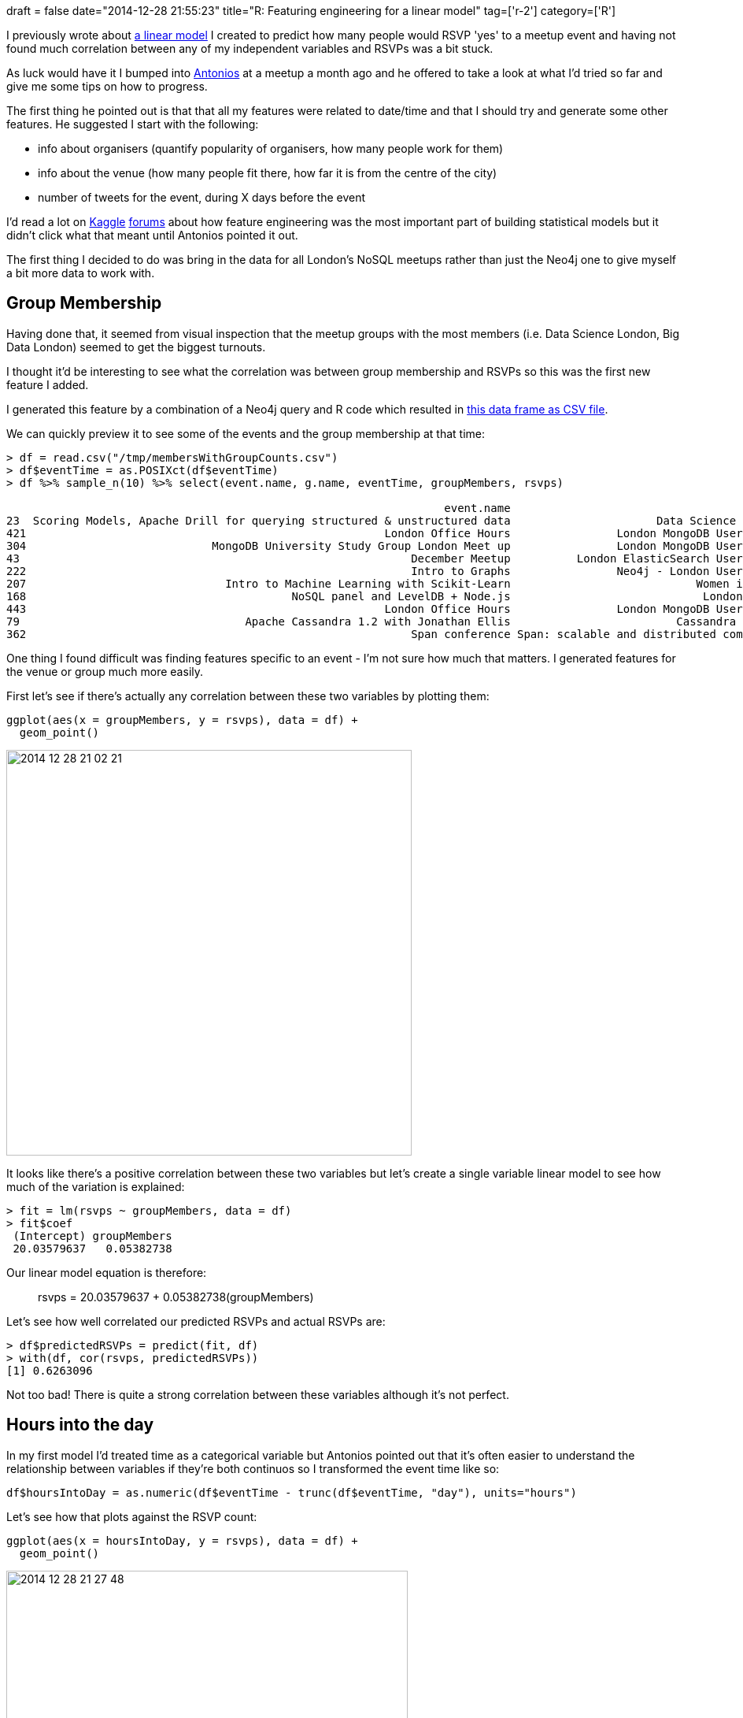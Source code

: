 +++
draft = false
date="2014-12-28 21:55:23"
title="R: Featuring engineering for a linear model"
tag=['r-2']
category=['R']
+++

I previously wrote about http://www.markhneedham.com/blog/2014/09/30/r-a-first-attempt-at-linear-regression/[a linear model] I created to predict how many people would RSVP 'yes' to a meetup event and having not found much correlation between any of my independent variables and RSVPs was a bit stuck.

As luck would have it I bumped into https://twitter.com/tonkouts[Antonios] at a meetup a month ago and he offered to take a look at what I'd tried so far and give me some tips on how to progress.

The first thing he pointed out is that that all my features were related to date/time and that I should try and generate some other features. He suggested I start with the following:

* info about organisers (quantify popularity of organisers, how many people work for them)
* info about the venue (how many people fit there, how far it is from the centre of the city)
* number of tweets for the event, during X days before the event

I'd read a lot on http://www.kaggle.com/c/acquire-valued-shoppers-challenge/forums/t/7688/feature-engineering-and-beat-the-benchmark-0-59347[Kaggle] http://www.quora.com/What-do-top-Kaggle-competitors-focus-on[forums] about how feature engineering was the most important part of building statistical models but it didn't click what that meant until Antonios pointed it out.

The first thing I decided to do was bring in the data for all London's NoSQL meetups rather than just the Neo4j one to give myself a bit more data to work with.

== Group Membership

Having done that, it seemed from visual inspection that the meetup groups with the most members (i.e. Data Science London, Big Data London) seemed to get the biggest turnouts.

I thought it'd be interesting to see what the correlation was between group membership and RSVPs so this was the first new feature I added.

I generated this feature by a combination of a Neo4j query and R code which resulted in https://gist.github.com/mneedham/6be0c807674f229ad34c[this data frame as CSV file].

We can quickly preview it to see some of the events and the group membership at that time:

[source,r]
----

> df = read.csv("/tmp/membersWithGroupCounts.csv")
> df$eventTime = as.POSIXct(df$eventTime)
> df %>% sample_n(10) %>% select(event.name, g.name, eventTime, groupMembers, rsvps)

                                                                  event.name                                   g.name           eventTime groupMembers rsvps
23  Scoring Models, Apache Drill for querying structured & unstructured data                      Data Science London 2014-09-18 18:30:00         3466   159
421                                                      London Office Hours                London MongoDB User Group 2012-08-22 17:00:00          468     6
304                            MongoDB University Study Group London Meet up                London MongoDB User Group 2014-07-16 17:00:00         1256    23
43                                                           December Meetup          London ElasticSearch User Group 2014-12-10 18:30:00          721   126
222                                                          Intro to Graphs                Neo4j - London User Group 2014-09-03 18:30:00         1453    39
207                              Intro to Machine Learning with Scikit-Learn                            Women in Data 2014-11-11 18:15:00          574    41
168                                        NoSQL panel and LevelDB + Node.js                             London NoSQL 2014-04-15 18:30:00          183    51
443                                                      London Office Hours                London MongoDB User Group 2012-11-29 17:00:00          590     3
79                                  Apache Cassandra 1.2 with Jonathan Ellis                         Cassandra London 2013-03-06 19:00:00          399    95
362                                                          Span conference Span: scalable and distributed computing 2014-10-28 09:00:00           67    13
----


One thing I found difficult was finding features specific to an event - I'm not sure how much that matters. I generated features for the venue or group much more easily.

First let's see if there's actually any correlation between these two variables by plotting them:

[source,r]
----

ggplot(aes(x = groupMembers, y = rsvps), data = df) +
  geom_point()
----

image::{{<siteurl>}}/uploads/2014/12/2014-12-28_21-02-21.png[2014 12 28 21 02 21,515]

It looks like there's a positive correlation between these two variables but let's create a single variable linear model to see how much of the variation is explained:

[source,r]
----

> fit = lm(rsvps ~ groupMembers, data = df)
> fit$coef
 (Intercept) groupMembers
 20.03579637   0.05382738
----

Our linear model equation is therefore:

____
rsvps = 20.03579637 + 0.05382738(groupMembers)
____

Let's see how well correlated our predicted RSVPs and actual RSVPs are:

[source,r]
----

> df$predictedRSVPs = predict(fit, df)
> with(df, cor(rsvps, predictedRSVPs))
[1] 0.6263096
----

Not too bad! There is quite a strong correlation between these variables although it's not perfect.

== Hours into the day

In my first model I'd treated time as a categorical variable but Antonios pointed out that it's often easier to understand the relationship between variables if they're both continuos so I transformed the event time like so:

[source,r]
----

df$hoursIntoDay = as.numeric(df$eventTime - trunc(df$eventTime, "day"), units="hours")
----

Let's see how that plots against the RSVP count:

[source,r]
----

ggplot(aes(x = hoursIntoDay, y = rsvps), data = df) +
  geom_point()
----

image::{{<siteurl>}}/uploads/2014/12/2014-12-28_21-27-48.png[2014 12 28 21 27 48,510]

It's a bit more difficult to see a trend here as there are quite discrete times at which events happen and the majority start at 6.30 or 7.00. Nevertheless let's build a linear model with just this variable:

[source,r]
----

> fit = lm(rsvps ~ hoursIntoDay, data = df)
> fit$coef
 (Intercept) hoursIntoDay
   -18.79895      4.12984
>
> df$predictedRSVPs = predict(fit, df)
> with(df, cor(rsvps, predictedRSVPs))
[1] 0.181472
----

== Distance from the centre of London

Next up I tried a feature based on the location of the venue that the events were held at. The hypothesis was that if a venue was closer to the centre of London then people would be more likely to attend.

To calculate this distance I used the +++<cite>+++distHaversine+++</cite>+++ function from the geosphere package http://www.markhneedham.com/blog/2014/12/22/r-vectorising-all-the-things/[as shown in a previous blog post].

Let's have a look at the graph for that variable:

[source,r]
----

ggplot(aes(x = distanceFromCentre, y = rsvps), data = df) +
  geom_point()
----

image::{{<siteurl>}}/uploads/2014/12/2014-12-28_21-37-41.png[2014 12 28 21 37 41,512]

It's hard to tell much from this plot, mainly because a majority of the points are clustered around the 2,500 metre mark which represents Shoreditch venues. Let's plug it into a linear model and see what we come up with:

[source,r]
----

> fit = lm(rsvps ~ distanceFromCentre, data = df)
> fit$coef
       (Intercept) distanceFromCentre
      57.243646619       -0.001310492
>
> df$predictedRSVPs = predict(fit, df)
> with(df, cor(rsvps, predictedRSVPs))
[1] 0.02999708
----

Interestingly there's barely any correlation here which was surprising to me. I tried combining this variable in a multiple variable model with the others but it still didn't have much impact so I think we'll park this one for now.

This is as much as I've done at the moment and despite spending quite a bit of time on it I still haven't really explained very much of the variation in RSVP rates!

I have managed to identify some ways that I was able to come up with new features to try out though:

* Read what other people are doing e.g. I have some ideas for lag variables (e.g. how many people went to your previous meetup) having read about http://people.duke.edu/~rnau/regexbaseball.htm[this baseball linear model]
* Talk to other people about your model - they often have ideas you wouldn't think of being too deep into the problem.
* Look at what data you already have and try and incorporate that and see where it leads
+
</ul>
+
The next avenue I started exploring is topic modelling as I have a hypothesis that people RSVP for events based on the content of talks but I'm not sure of the best way to go about that.
+
My current thinking is to pull out some topics/terms by following the example from https://github.com/johnmyleswhite/ML_for_Hackers/blob/master/06-Regularization/chapter06.R[Chapter 6] of http://www.amazon.com/Machine-Learning-Hackers-Drew-Conway/dp/1449303714[Machine Learning for Hackers].
